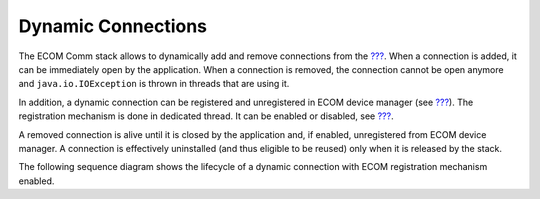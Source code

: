 .. _section_ecomcomm_dynamic_connections:

Dynamic Connections
===================

The ECOM Comm stack allows to dynamically add and remove connections
from the `??? <#section_ecomcomm_driver>`__. When a connection is added,
it can be immediately open by the application. When a connection is
removed, the connection cannot be open anymore and
``java.io.IOException`` is thrown in threads that are using it.

In addition, a dynamic connection can be registered and unregistered in
ECOM device manager (see `??? <#section_ecom_dm>`__). The registration
mechanism is done in dedicated thread. It can be enabled or disabled,
see `??? <#workbenchLaunchOptions>`__.

A removed connection is alive until it is closed by the application and,
if enabled, unregistered from ECOM device manager. A connection is
effectively uninstalled (and thus eligible to be reused) only when it is
released by the stack.

The following sequence diagram shows the lifecycle of a dynamic
connection with ECOM registration mechanism enabled.
